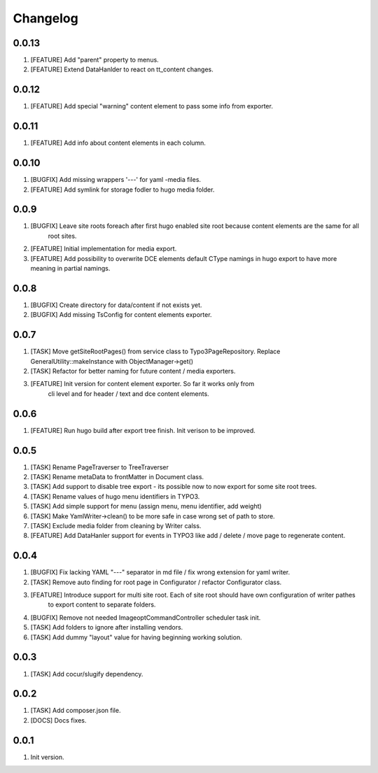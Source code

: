 Changelog
---------

0.0.13
~~~~~~

1) [FEATURE] Add "parent" property to menus.
2) [FEATURE] Extend DataHanlder to react on tt_content changes.

0.0.12
~~~~~~

1) [FEATURE] Add special "warning" content element to pass some info from exporter.

0.0.11
~~~~~~

1) [FEATURE] Add info about content elements in each column.

0.0.10
~~~~~~

1) [BUGFIX] Add missing wrappers '---' for yaml -media files.
2) [FEATURE] Add symlink for storage fodler to hugo media folder.

0.0.9
~~~~~

1) [BUGFIX] Leave site roots foreach after first hugo enabled site root because content elements are the same for all
    root sites.
2) [FEATURE] Initial implementation for media export.
3) [FEATURE] Add possibility to overwrite DCE elements default CType namings in hugo export to have more meaning
   in partial namings.

0.0.8
~~~~~

1) [BUGFIX] Create directory for data/content if not exists yet.
2) [BUGFIX] Add missing TsConfig for content elements exporter.

0.0.7
~~~~~
1) [TASK] Move getSiteRootPages() from service class to Typo3PageRepository.
   Replace GeneralUtility::makeInstance with ObjectManager->get()
2) [TASK] Refactor for better naming for future content / media exporters.
3) [FEATURE] Init version for content element exporter. So far it works only from
    cli level and for header / text and dce content elements.

0.0.6
~~~~~
1) [FEATURE] Run hugo build after export tree finish. Init verison to be improved.

0.0.5
~~~~~
1) [TASK] Rename PageTraverser to TreeTraverser
2) [TASK] Rename metaData to frontMatter in Document class.
3) [TASK] Add support to disable tree export - its possible now to now export for some site root trees.
4) [TASK] Rename values of hugo menu identifiers in TYPO3.
5) [TASK] Add simple support for menu (assign menu, menu identifier, add weight)
6) [TASK] Make YamlWriter->clean() to be more safe in case wrong set of path to store.
7) [TASK] Exclude media folder from cleaning by Writer calss.
8) [FEATURE] Add DataHanler support for events in TYPO3 like add / delete / move page to regenerate content.

0.0.4
~~~~~
1) [BUGFIX] Fix lacking YAML "---" separator in md file / fix wrong extension for yaml writer.
2) [TASK] Remove auto finding for root page in Configurator / refactor Configurator class.
3) [FEATURE] Introduce support for multi site root. Each of site root should have own configuration of writer pathes
    to export content to separate folders.
4) [BUGFIX] Remove not needed ImageoptCommandController scheduler task init.
5) [TASK] Add folders to ignore after installing vendors.
6) [TASK] Add dummy "layout" value for having beginning working solution.

0.0.3
~~~~~
1) [TASK] Add cocur/slugify dependency.

0.0.2
~~~~~
1) [TASK] Add composer.json file.
2) [DOCS] Docs fixes.

0.0.1
~~~~~
1) Init version.
